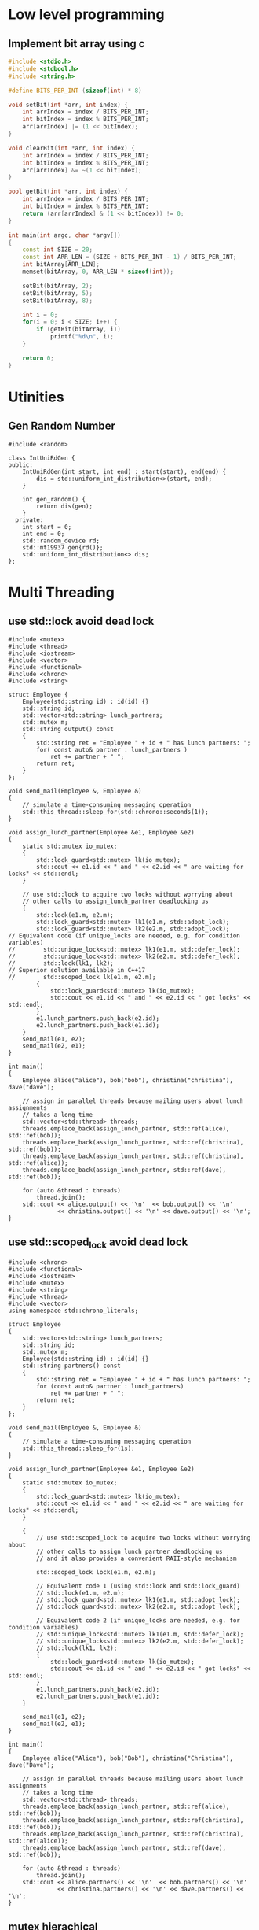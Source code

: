 * Low level programming
** Implement bit array using c
#+NAME: bit array write in c
#+BEGIN_SRC cpp
#include <stdio.h>
#include <stdbool.h>
#include <string.h>

#define BITS_PER_INT (sizeof(int) * 8)

void setBit(int *arr, int index) {
    int arrIndex = index / BITS_PER_INT;
    int bitIndex = index % BITS_PER_INT;
    arr[arrIndex] |= (1 << bitIndex);
}

void clearBit(int *arr, int index) {
    int arrIndex = index / BITS_PER_INT;
    int bitIndex = index % BITS_PER_INT;
    arr[arrIndex] &= ~(1 << bitIndex);
}

bool getBit(int *arr, int index) {
    int arrIndex = index / BITS_PER_INT;
    int bitIndex = index % BITS_PER_INT;
    return (arr[arrIndex] & (1 << bitIndex)) != 0;
}

int main(int argc, char *argv[])
{
    const int SIZE = 20;
    const int ARR_LEN = (SIZE + BITS_PER_INT - 1) / BITS_PER_INT;
    int bitArray[ARR_LEN];
    memset(bitArray, 0, ARR_LEN * sizeof(int));

    setBit(bitArray, 2);
    setBit(bitArray, 5);
    setBit(bitArray, 8);

    int i = 0;
    for(i = 0; i < SIZE; i++) {
        if (getBit(bitArray, i))
            printf("%d\n", i);
    }
    
    return 0;
}
#+END_SRC
* Utinities
** Gen Random Number
#+BEGIN_SRC c++
#include <random>

class IntUniRdGen {
public:
    IntUniRdGen(int start, int end) : start(start), end(end) {
        dis = std::uniform_int_distribution<>(start, end);
    }

    int gen_random() {
        return dis(gen);
    }
  private:
    int start = 0;
    int end = 0;
    std::random_device rd;
    std::mt19937 gen{rd()};
    std::uniform_int_distribution<> dis;
};
#+END_SRC
* Multi Threading
** use std::lock avoid dead lock
#+BEGIN_SRC c++
#include <mutex>
#include <thread>
#include <iostream>
#include <vector>
#include <functional>
#include <chrono>
#include <string>

struct Employee {
    Employee(std::string id) : id(id) {}
    std::string id;
    std::vector<std::string> lunch_partners;
    std::mutex m;
    std::string output() const
    {
        std::string ret = "Employee " + id + " has lunch partners: ";
        for( const auto& partner : lunch_partners )
            ret += partner + " ";
        return ret;
    }
};

void send_mail(Employee &, Employee &)
{
    // simulate a time-consuming messaging operation
    std::this_thread::sleep_for(std::chrono::seconds(1));
}

void assign_lunch_partner(Employee &e1, Employee &e2)
{
    static std::mutex io_mutex;
    {
        std::lock_guard<std::mutex> lk(io_mutex);
        std::cout << e1.id << " and " << e2.id << " are waiting for locks" << std::endl;
    }

    // use std::lock to acquire two locks without worrying about 
    // other calls to assign_lunch_partner deadlocking us
    {
        std::lock(e1.m, e2.m);
        std::lock_guard<std::mutex> lk1(e1.m, std::adopt_lock);
        std::lock_guard<std::mutex> lk2(e2.m, std::adopt_lock);
// Equivalent code (if unique_locks are needed, e.g. for condition variables)
//        std::unique_lock<std::mutex> lk1(e1.m, std::defer_lock);
//        std::unique_lock<std::mutex> lk2(e2.m, std::defer_lock);
//        std::lock(lk1, lk2);
// Superior solution available in C++17
//        std::scoped_lock lk(e1.m, e2.m);
        {
            std::lock_guard<std::mutex> lk(io_mutex);
            std::cout << e1.id << " and " << e2.id << " got locks" << std::endl;
        }
        e1.lunch_partners.push_back(e2.id);
        e2.lunch_partners.push_back(e1.id);
    }
    send_mail(e1, e2);
    send_mail(e2, e1);
}

int main()
{
    Employee alice("alice"), bob("bob"), christina("christina"), dave("dave");

    // assign in parallel threads because mailing users about lunch assignments
    // takes a long time
    std::vector<std::thread> threads;
    threads.emplace_back(assign_lunch_partner, std::ref(alice), std::ref(bob));
    threads.emplace_back(assign_lunch_partner, std::ref(christina), std::ref(bob));
    threads.emplace_back(assign_lunch_partner, std::ref(christina), std::ref(alice));
    threads.emplace_back(assign_lunch_partner, std::ref(dave), std::ref(bob));

    for (auto &thread : threads)
        thread.join();
    std::cout << alice.output() << '\n'  << bob.output() << '\n'
              << christina.output() << '\n' << dave.output() << '\n';
}
#+END_SRC
** use std::scoped_lock avoid dead lock
#+BEGIN_SRC
#include <chrono>
#include <functional>
#include <iostream>
#include <mutex>
#include <string>
#include <thread>
#include <vector>
using namespace std::chrono_literals;
 
struct Employee
{
    std::vector<std::string> lunch_partners;
    std::string id;
    std::mutex m;
    Employee(std::string id) : id(id) {}
    std::string partners() const
    {
        std::string ret = "Employee " + id + " has lunch partners: ";
        for (const auto& partner : lunch_partners)
            ret += partner + " ";
        return ret;
    }
};
 
void send_mail(Employee &, Employee &)
{
    // simulate a time-consuming messaging operation
    std::this_thread::sleep_for(1s);
}
 
void assign_lunch_partner(Employee &e1, Employee &e2)
{
    static std::mutex io_mutex;
    {
        std::lock_guard<std::mutex> lk(io_mutex);
        std::cout << e1.id << " and " << e2.id << " are waiting for locks" << std::endl;
    }
 
    {
        // use std::scoped_lock to acquire two locks without worrying about
        // other calls to assign_lunch_partner deadlocking us
        // and it also provides a convenient RAII-style mechanism
 
        std::scoped_lock lock(e1.m, e2.m);
 
        // Equivalent code 1 (using std::lock and std::lock_guard)
        // std::lock(e1.m, e2.m);
        // std::lock_guard<std::mutex> lk1(e1.m, std::adopt_lock);
        // std::lock_guard<std::mutex> lk2(e2.m, std::adopt_lock);
 
        // Equivalent code 2 (if unique_locks are needed, e.g. for condition variables)
        // std::unique_lock<std::mutex> lk1(e1.m, std::defer_lock);
        // std::unique_lock<std::mutex> lk2(e2.m, std::defer_lock);
        // std::lock(lk1, lk2);
        {
            std::lock_guard<std::mutex> lk(io_mutex);
            std::cout << e1.id << " and " << e2.id << " got locks" << std::endl;
        }
        e1.lunch_partners.push_back(e2.id);
        e2.lunch_partners.push_back(e1.id);
    }
 
    send_mail(e1, e2);
    send_mail(e2, e1);
}
 
int main()
{
    Employee alice("Alice"), bob("Bob"), christina("Christina"), dave("Dave");
 
    // assign in parallel threads because mailing users about lunch assignments
    // takes a long time
    std::vector<std::thread> threads;
    threads.emplace_back(assign_lunch_partner, std::ref(alice), std::ref(bob));
    threads.emplace_back(assign_lunch_partner, std::ref(christina), std::ref(bob));
    threads.emplace_back(assign_lunch_partner, std::ref(christina), std::ref(alice));
    threads.emplace_back(assign_lunch_partner, std::ref(dave), std::ref(bob));
 
    for (auto &thread : threads)
        thread.join();
    std::cout << alice.partners() << '\n'  << bob.partners() << '\n'
              << christina.partners() << '\n' << dave.partners() << '\n';
}
#+END_SRC
** mutex hierachical
   https://stackoverflow.com/questions/5340928/utilities-for-creating-a-lock-hierarchy
#+BEGIN_SRC c++
#include <mutex>
#include <thread>
#include <chrono>
#include <climits>
#include <iostream>

class hierarch_mutex {
public:
    explicit hierarch_mutex(unsigned long val)
        : hierarch_val(val), prev_hierach_val(0) {}

    void lock() {
        check_for_hierarch_violation();
        mutex_.lock();
        update_hierarch_value();
    }

    void unlock() {
        this_thread_hierarch_val = prev_hierach_val;
        mutex_.unlock();
    }

    bool try_lock() {
        check_for_hierarch_violation();
        if(!mutex_.try_lock())
            return false;
        update_hierarch_value();
        return true;
    }
private:
    void check_for_hierarch_violation() {
        if (this_thread_hierarch_val <= hierarch_val) {
            throw std::logic_error("mutex hierarch violated");
        }
    }

    void update_hierarch_value() {
        prev_hierach_val = this_thread_hierarch_val;
        this_thread_hierarch_val = hierarch_val;
    }
private:
    std::mutex mutex_;
    unsigned long const hierarch_val;
    unsigned long prev_hierach_val;
    static thread_local unsigned long this_thread_hierarch_val;
};

thread_local unsigned long hierarch_mutex::this_thread_hierarch_val(ULONG_MAX);

hierarch_mutex high_level_mutex(10000);
hierarch_mutex low_level_mutex(5000);
hierarch_mutex other_level_mutex(100);

int do_low_level_staff() {
    std::this_thread::sleep_for(std::chrono::seconds(10));
    std::cout << "low staff finished..." << std::endl;
    return 10;
}

int low_level_func() {
    std::lock_guard<hierarch_mutex> lk(low_level_mutex);
    return do_low_level_staff();
}

void do_high_level_staff(int some_param) {
    std::this_thread::sleep_for(std::chrono::seconds(10));
    std::cout << "high staff finished..." << std::endl;
}

void high_level_func() {
    std::lock_guard<hierarch_mutex> lk(high_level_mutex);
    do_high_level_staff(low_level_func());
}

void do_other_staff() {
    std::this_thread::sleep_for(std::chrono::seconds(2));
    std::cout << "other staff finished..." << std::endl;
}

void other_staff_func() {
    std::lock_guard<hierarch_mutex> lk(other_level_mutex);
    high_level_func();
    do_other_staff();
}

void thread_a() {
    high_level_func();
}

void thread_b() {
    high_level_func();
}

void thread_c() {
    other_staff_func();
}

int main(int argc, char *argv[])
{
    std::thread a(thread_a);
    std::thread b(thread_b);
    std::thread c(thread_c);
    a.join();
    b.join();
    c.join();
    return 0;
}
#+END_SRC
** multi-thread, protect shared data during initilization
#+BEGIN_SRC c++
#include <string_view>
#include <iostream>
#include <mutex>
#include <memory>
#include <thread>
#include <random>

class SomeResource {
};

class IntUniRdGen {
public:
    IntUniRdGen(int start, int end) : start(start), end(end) {
        dis = std::uniform_int_distribution<>(start, end);
    }

    int gen_random() {
        return dis(gen);
    }
private:
    int start = 0;
    int end = 0;
    std::random_device rd;
    std::mt19937 gen{rd()};
    std::uniform_int_distribution<> dis;
};

std::shared_ptr<SomeResource> resource_ptr;
std::once_flag resource_flag;

void init_resource(std::string_view name) {
    std::cout << "------------------------------" << std::endl;
    std::cout << "Init by: " << name << std::endl;
    resource_ptr.reset(new SomeResource);
    std::cout << "------------------------------" << std::endl;
}

void thread_function(std::string_view thread_name) {
    auto sleep_time = IntUniRdGen(1, 10).gen_random();
    std::this_thread::sleep_for(std::chrono::seconds(sleep_time));
    std::call_once(resource_flag, init_resource, thread_name);
    std::cout << "Do something else in: " << thread_name << std::endl;
}

int main(int argc, char *argv[])
{
    std::thread th1(thread_function, "thread1");
    std::thread th2(thread_function, "thread2");
    std::thread th3(thread_function, "thread3");
    th1.join();
    th2.join();
    th3.join();
    return 0;
}
#+END_SRC


